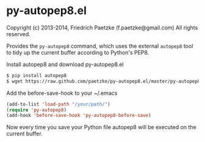 * py-autopep8.el

Copyright (c) 2013-2014, Friedrich Paetzke (f.paetzke@gmail.com)
All rights reserved.

Provides the =py-autopep8= command, which uses the external =autopep8= tool to tidy up the current buffer according to Python's PEP8.

Install autopep8 and download py-autopep8.el

#+BEGIN_SRC bash
$ pip install autopep8
$ wget https://raw.github.com/paetzke/py-autopep8.el/master/py-autopep8.el -O /your/path/py-autopep8.el
#+END_SRC

Add the before-save-hook to your ~/.emacs

#+BEGIN_SRC lisp
(add-to-list 'load-path "/your/path/")
(require 'py-autopep8)
(add-hook 'before-save-hook 'py-autopep8-before-save)
#+END_SRC

Now every time you save your Python file autopep8 will be executed on the current buffer.

[[https://bitdeli.com/free][https://d2weczhvl823v0.cloudfront.net/paetzke/py-autopep8.el/trend.png]]
